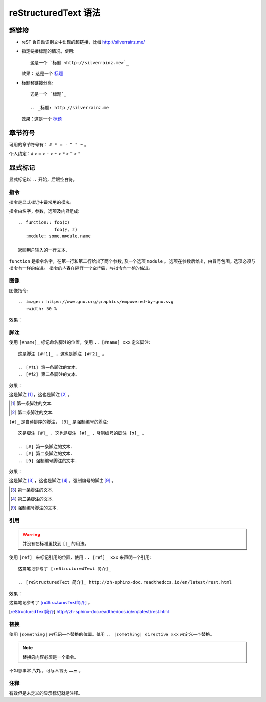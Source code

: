 =====================
reStructuredText 语法
=====================

超链接
======

- reST 会自动识别文中出现的超链接，比如 http://silverrainz.me/
- 指定链接标题的情况，使用::

    这是一个 `标题 <http://silverrainz.me>`_

  效果： 这是一个 `标题 <http://silverrainz.me>`_
- 标题和链接分离::

    这是一个 `标题`_

    .. _标题: http://silverrainz.me

  效果：这是一个 `标题`_

.. _标题: http://silverrainz.me

章节符号
========

可用的章节符号有： ``# * = - ^ " ~`` 。

个人约定：``#`` > ``=`` > ``-`` > ``~`` > ``*`` > ``^`` > ``"``

显式标记
========

显式标记以 ``..`` 开始，后跟空白符。

指令
----

指令是显式标记中最常用的模块。

指令由名字，参数，选项及内容组成::

    .. function:: foo(x)
                  foo(y, z)
       :module: some.module.name

    返回用户输入的一行文本.

``function`` 是指令名字，在第一行和第二行给出了两个参数, 及一个选项 ``module`` 。
选项在参数后给出，由冒号包围。选项必须与指令有一样的缩进。
指令的内容在隔开一个空行后，与指令有一样的缩进。

图像
----

图像指令::

    .. image:: https://www.gnu.org/graphics/empowered-by-gnu.svg
       :width: 50 %

效果：

.. image:: https://www.gnu.org/graphics/empowered-by-gnu.svg
   :width: 50 %

脚注
----

使用 ``[#name]_`` 标记命名脚注的位置，使用 ``.. [#name] xxx`` 定义脚注::

    这是脚注 [#f1]_ ，这也是脚注 [#f2]_ 。

    .. [#f1] 第一条脚注的文本.
    .. [#f2] 第二条脚注的文本.

效果：

这是脚注 [#f1]_ ，这也是脚注 [#f2]_ 。

.. [#f1] 第一条脚注的文本.
.. [#f2] 第二条脚注的文本.

``[#]_`` 是自动排序的脚注， ``[9]_`` 是强制编号的脚注::

    这是脚注 [#]_ ，这也是脚注 [#]_ ，强制编号的脚注 [9]_ 。

    .. [#] 第一条脚注的文本.
    .. [#] 第二条脚注的文本.
    .. [9] 强制编号脚注的文本.

效果：
  
这是脚注 [#]_ ，这也是脚注 [#]_ ，强制编号的脚注 [9]_ 。

.. [#] 第一条脚注的文本.
.. [#] 第二条脚注的文本.
.. [9] 强制编号脚注的文本.

引用
----

.. warning:: 并没有在标准里找到 ``[]_`` 的用法。

使用 ``[ref]_`` 来标记引用的位置，使用 ``.. [ref]_ xxx`` 来声明一个引用::

    这篇笔记参考了 [reStructuredText 简介]_

    .. [reStructuredText 简介]_ http://zh-sphinx-doc.readthedocs.io/en/latest/rest.html 

效果：

这篇笔记参考了 [reStructuredText简介]_ 。

.. [reStructuredText简介] http://zh-sphinx-doc.readthedocs.io/en/latest/rest.html 

替换
----

使用 ``|something|`` 来标记一个替换的位置。使用 ``.. |something| directive xxx`` 来定义一个替换。

.. note:: 替换的内容必须是一个指令。

不如意事常 |89| ，可与人言无 |23| 。

.. |89| replace:: **八九**
.. |23| replace:: **二三**

注释
----

有效但是未定义的显示标记就是注释。
